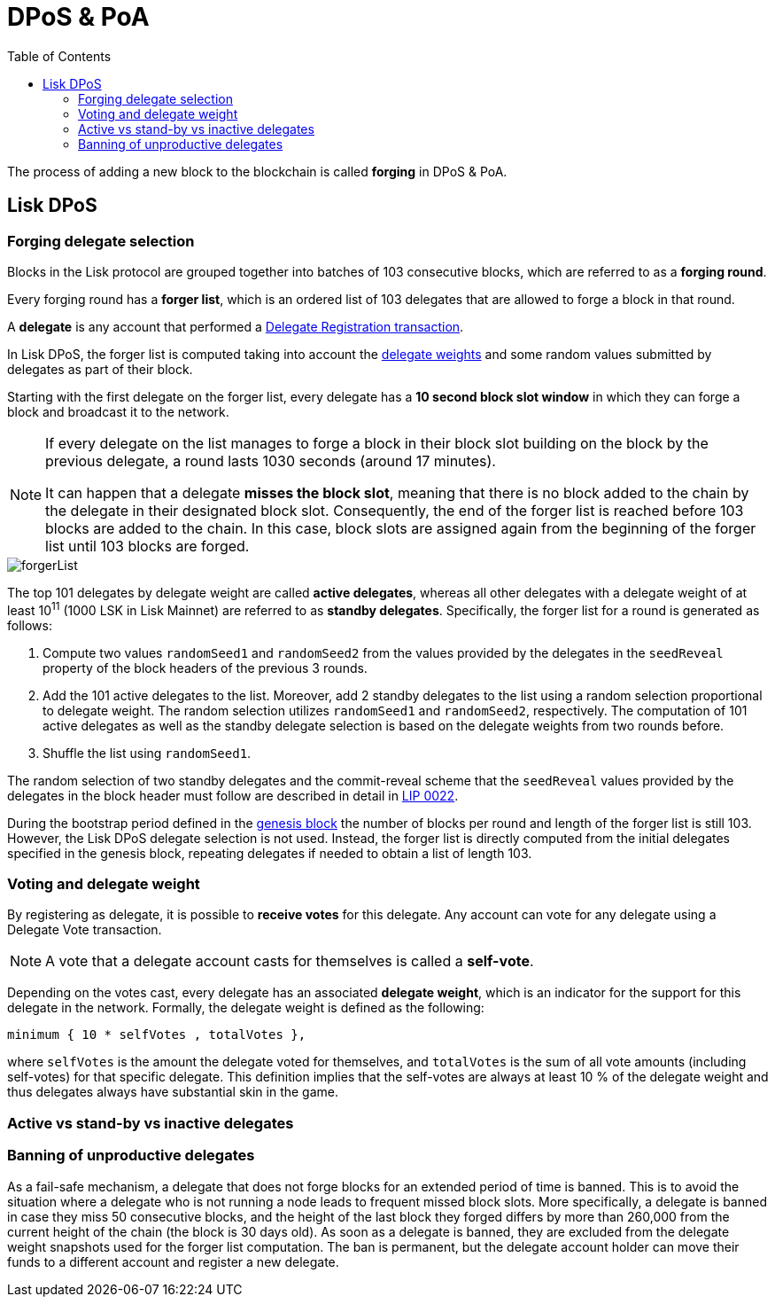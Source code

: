 = DPoS & PoA
:toc:
:url_github_lip_22: https://github.com/LiskHQ/lips/blob/master/proposals/lip-0022.md
:url_arxiv: https://arxiv.org/abs/1903.11434
//Project URLs
:url_sdk_modules_dpos: lisk-sdk::modules/dpos-module.adoc#dpos-module-overview
:url_protocol: understand-blockchain/lisk-protocol/
:url_transactions_delegate: {url_protocol}transactions.adoc#delegate
:url_transactions_pom: {url_protocol}transactions.adoc#pom
:url_transactions_vote: {url_protocol}transactions.adoc#vote
:url_blocks_genesis: understand-blockchain/index.adoc#genesis-block
:url_active_delegate: glossary.adoc#active-delegate

The process of adding a new block to the blockchain is called *forging* in DPoS & PoA.

== Lisk DPoS

=== Forging delegate selection

Blocks in the Lisk protocol are grouped together into batches of 103 consecutive blocks, which are referred to as a *forging round*.

Every forging round has a *forger list*, which is an ordered list of 103 delegates that are allowed to forge a block in that round.

A *delegate* is any account that performed a xref:{url_sdk_modules_dpos}[Delegate Registration transaction].

In Lisk DPoS, the forger list is computed taking into account the <<voting-and-delegate-weight,delegate weights>> and some random values submitted by delegates as part of their block.

Starting with the first delegate on the forger list, every delegate has a *10 second block slot window* in which they can forge a block and broadcast it to the network.

[NOTE]
====
If every delegate on the list manages to forge a block in their block slot building on the block by the previous delegate, a round lasts 1030 seconds (around 17 minutes).

It can happen that a delegate *misses the block slot*, meaning that there is no block added to the chain by the delegate in their designated block slot.
Consequently, the end of the forger list is reached before 103 blocks are added to the chain.
In this case, block slots are assigned again from the beginning of the forger list until 103 blocks are forged.
====

image::protocol/forgerList.svg[forgerList]

The top 101 delegates by delegate weight are called *active delegates*, whereas all other delegates with a delegate weight of at least 10^11^ (1000 LSK in Lisk Mainnet) are referred to as *standby delegates*.
Specifically, the forger list for a round is generated as follows:

. Compute two values `randomSeed1` and `randomSeed2` from the values provided by the delegates in the `seedReveal` property of the block headers of the previous 3 rounds.
. Add the 101 active delegates to the list.
Moreover, add 2 standby delegates to the list using a random selection proportional to delegate weight.
The random selection utilizes `randomSeed1` and `randomSeed2`, respectively.
The computation of 101 active delegates as well as the standby delegate selection is based on the delegate weights from two rounds before.
. Shuffle the list using `randomSeed1`.

The random selection of two standby delegates and the commit-reveal scheme that the `seedReveal` values provided by the delegates in the block header must follow are described in detail in {url_github_lip_22}[LIP 0022^].

During the bootstrap period defined in the xref:{url_blocks_genesis}[genesis block] the number of blocks per round and length of the forger list is still 103.
However, the Lisk DPoS delegate selection is not used.
Instead, the forger list is directly computed from the initial delegates specified in the genesis block, repeating delegates if needed to obtain a list of length 103.

=== Voting and delegate weight

By registering as delegate, it is possible to *receive votes* for this delegate.
Any account can vote for any delegate using a Delegate Vote transaction.

NOTE: A vote that a delegate account casts for themselves is called a *self-vote*.

Depending on the votes cast, every delegate has an associated *delegate weight*, which is an indicator for the support for this delegate in the network.
Formally, the delegate weight is defined as the following:

----
minimum { 10 * selfVotes , totalVotes },
----

where `selfVotes` is the amount the delegate voted for themselves, and `totalVotes` is the sum of all vote amounts (including self-votes) for that specific delegate.
This definition implies that the self-votes are always at least 10 % of the delegate weight and thus delegates always have substantial skin in the game.

=== Active vs stand-by vs inactive delegates


=== Banning of unproductive delegates

As a fail-safe mechanism, a delegate that does not forge blocks for an extended period of time is banned.
This is to avoid the situation where a delegate who is not running a node leads to frequent missed block slots.
More specifically, a delegate is banned in case they miss 50 consecutive blocks, and the height of the last block they forged differs by more than 260,000 from the current height of the chain (the block is 30 days old).
As soon as a delegate is banned, they are excluded from the delegate weight snapshots used for the forger list computation.
The ban is permanent, but the delegate account holder can move their funds to a different account and register a new delegate.